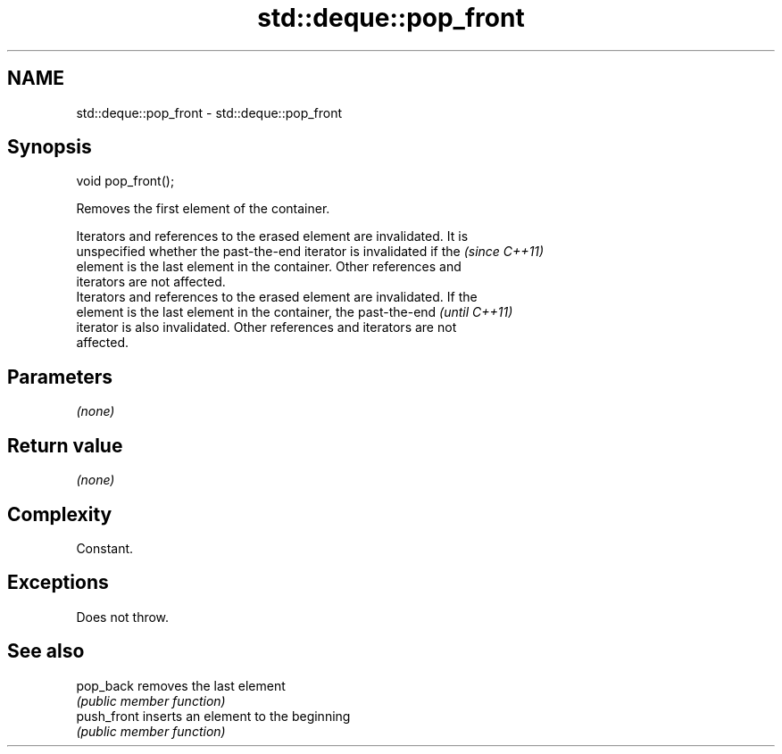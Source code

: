 .TH std::deque::pop_front 3 "2017.04.02" "http://cppreference.com" "C++ Standard Libary"
.SH NAME
std::deque::pop_front \- std::deque::pop_front

.SH Synopsis
   void pop_front();

   Removes the first element of the container.

   Iterators and references to the erased element are invalidated. It is
   unspecified whether the past-the-end iterator is invalidated if the    \fI(since C++11)\fP
   element is the last element in the container. Other references and
   iterators are not affected.
   Iterators and references to the erased element are invalidated. If the
   element is the last element in the container, the past-the-end         \fI(until C++11)\fP
   iterator is also invalidated. Other references and iterators are not
   affected.

.SH Parameters

   \fI(none)\fP

.SH Return value

   \fI(none)\fP

.SH Complexity

   Constant.

.SH Exceptions

   Does not throw.

.SH See also

   pop_back   removes the last element
              \fI(public member function)\fP 
   push_front inserts an element to the beginning
              \fI(public member function)\fP 
